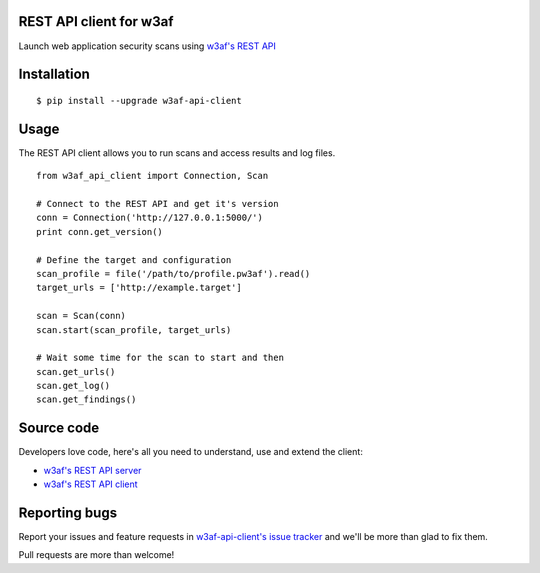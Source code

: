 REST API client for w3af
========================

Launch web application security scans using `w3af's REST API <http://docs.w3af.org/en/latest/api/index.html>`_

.. image:: https://circleci.com/gh/andresriancho/w3af-api-client.svg?style=svg
   :alt: Build Status
   :align: right
   :target: https://circleci.com/gh/andresriancho/w3af-api-client

Installation
============

::

    $ pip install --upgrade w3af-api-client


Usage
=====

The REST API client allows you to run scans and access results and log files.

::

    from w3af_api_client import Connection, Scan

    # Connect to the REST API and get it's version
    conn = Connection('http://127.0.0.1:5000/')
    print conn.get_version()

    # Define the target and configuration
    scan_profile = file('/path/to/profile.pw3af').read()
    target_urls = ['http://example.target']

    scan = Scan(conn)
    scan.start(scan_profile, target_urls)

    # Wait some time for the scan to start and then
    scan.get_urls()
    scan.get_log()
    scan.get_findings()


Source code
===========

Developers love code, here's all you need to understand, use and extend the client:

* `w3af's REST API server <https://github.com/andresriancho/w3af/tree/master/w3af/core/ui/api/>`_
* `w3af's REST API client <https://github.com/andresriancho/w3af-api-client/>`_

Reporting bugs
==============

Report your issues and feature requests in `w3af-api-client's issue
tracker <https://github.com/andresriancho/w3af-api-client>`_ and we'll
be more than glad to fix them.

Pull requests are more than welcome!

